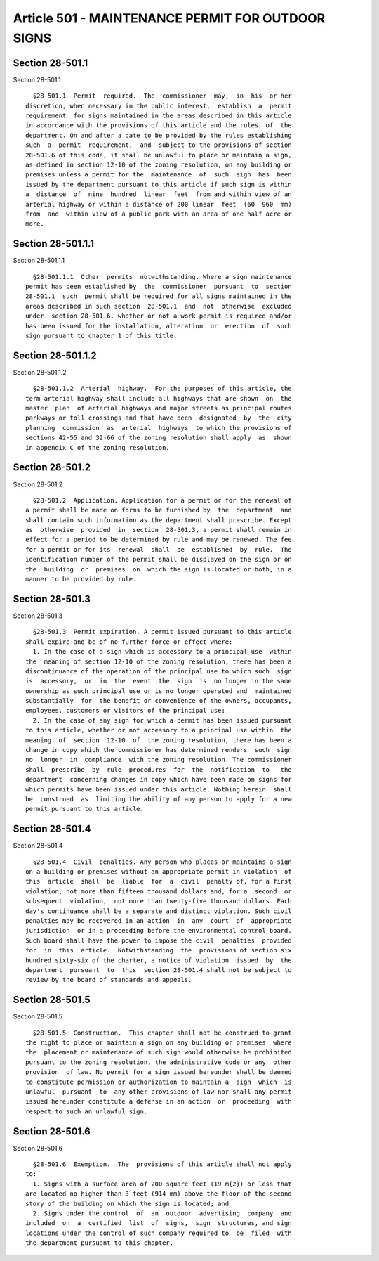 Article 501 - MAINTENANCE PERMIT FOR OUTDOOR SIGNS
==================================================

Section 28-501.1
----------------

Section 28-501.1 ::    
        
     
        §28-501.1  Permit  required.  The  commissioner  may,  in  his  or her
      discretion, when necessary in the public interest,  establish  a  permit
      requirement  for signs maintained in the areas described in this article
      in accordance with the provisions of this article and the rules  of  the
      department. On and after a date to be provided by the rules establishing
      such  a  permit  requirement,  and  subject to the provisions of section
      28-501.6 of this code, it shall be unlawful to place or maintain a sign,
      as defined in section 12-10 of the zoning resolution, on any building or
      premises unless a permit for the  maintenance  of  such  sign  has  been
      issued by the department pursuant to this article if such sign is within
      a  distance  of  nine  hundred  linear  feet  from and within view of an
      arterial highway or within a distance of 200 linear  feet  (60  960  mm)
      from  and  within view of a public park with an area of one half acre or
      more.
    
    
    
    
    
    
    

Section 28-501.1.1
------------------

Section 28-501.1.1 ::    
        
     
        §28-501.1.1  Other  permits  notwithstanding. Where a sign maintenance
      permit has been established by  the  commissioner  pursuant  to  section
      28-501.1  such  permit shall be required for all signs maintained in the
      areas described in such section  28-501.1  and  not  otherwise  excluded
      under  section 28-501.6, whether or not a work permit is required and/or
      has been issued for the installation, alteration  or  erection  of  such
      sign pursuant to chapter 1 of this title.
    
    
    
    
    
    
    

Section 28-501.1.2
------------------

Section 28-501.1.2 ::    
        
     
        §28-501.1.2  Arterial  highway.  For the purposes of this article, the
      term arterial highway shall include all highways that are shown  on  the
      master  plan  of arterial highways and major streets as principal routes
      parkways or toll crossings and that have been  designated  by  the  city
      planning  commission  as  arterial  highways  to which the provisions of
      sections 42-55 and 32-66 of the zoning resolution shall apply  as  shown
      in appendix C of the zoning resolution.
    
    
    
    
    
    
    

Section 28-501.2
----------------

Section 28-501.2 ::    
        
     
        §28-501.2  Application. Application for a permit or for the renewal of
      a permit shall be made on forms to be furnished by  the  department  and
      shall contain such information as the department shall prescribe. Except
      as  otherwise  provided  in  section  28-501.3, a permit shall remain in
      effect for a period to be determined by rule and may be renewed. The fee
      for a permit or for its  renewal  shall  be  established  by  rule.  The
      identification number of the permit shall be displayed on the sign or on
      the  building  or  premises  on  which the sign is located or both, in a
      manner to be provided by rule.
    
    
    
    
    
    
    

Section 28-501.3
----------------

Section 28-501.3 ::    
        
     
        §28-501.3  Permit expiration. A permit issued pursuant to this article
      shall expire and be of no further force or effect where:
        1. In the case of a sign which is accessory to a principal use  within
      the  meaning of section 12-10 of the zoning resolution, there has been a
      discontinuance of the operation of the principal use to which such  sign
      is  accessory,  or  in  the  event  the  sign  is  no longer in the same
      ownership as such principal use or is no longer operated and  maintained
      substantially  for  the benefit or convenience of the owners, occupants,
      employees, customers or visitors of the principal use;
        2. In the case of any sign for which a permit has been issued pursuant
      to this article, whether or not accessory to a principal use within  the
      meaning  of  section  12-10  of  the zoning resolution, there has been a
      change in copy which the commissioner has determined renders  such  sign
      no  longer  in  compliance  with the zoning resolution. The commissioner
      shall  prescribe  by  rule  procedures  for  the  notification  to   the
      department  concerning changes in copy which have been made on signs for
      which permits have been issued under this article. Nothing herein  shall
      be  construed  as  limiting the ability of any person to apply for a new
      permit pursuant to this article.
    
    
    
    
    
    
    

Section 28-501.4
----------------

Section 28-501.4 ::    
        
     
        §28-501.4  Civil  penalties. Any person who places or maintains a sign
      on a building or premises without an appropriate permit in violation  of
      this  article  shall  be  liable  for  a  civil  penalty of, for a first
      violation, not more than fifteen thousand dollars and, for a  second  or
      subsequent  violation,  not more than twenty-five thousand dollars. Each
      day's continuance shall be a separate and distinct violation. Such civil
      penalties may be recovered in an action  in  any  court  of  appropriate
      jurisdiction  or in a proceeding before the environmental control board.
      Such board shall have the power to impose the civil  penalties  provided
      for  in  this  article.  Notwithstanding  the  provisions of section six
      hundred sixty-six of the charter, a notice of violation  issued  by  the
      department  pursuant  to  this  section 28-501.4 shall not be subject to
      review by the board of standards and appeals.
    
    
    
    
    
    
    

Section 28-501.5
----------------

Section 28-501.5 ::    
        
     
        §28-501.5  Construction.  This chapter shall not be construed to grant
      the right to place or maintain a sign on any building or premises  where
      the  placement or maintenance of such sign would otherwise be prohibited
      pursuant to the zoning resolution, the administrative code or any  other
      provision  of law. No permit for a sign issued hereunder shall be deemed
      to constitute permission or authorization to maintain a  sign  which  is
      unlawful  pursuant  to  any other provisions of law nor shall any permit
      issued hereunder constitute a defense in an action  or  proceeding  with
      respect to such an unlawful sign.
    
    
    
    
    
    
    

Section 28-501.6
----------------

Section 28-501.6 ::    
        
     
        §28-501.6  Exemption.  The  provisions of this article shall not apply
      to:
        1. Signs with a surface area of 200 square feet (19 m{2}) or less that
      are located no higher than 3 feet (914 mm) above the floor of the second
      story of the building on which the sign is located; and
        2. Signs under the control  of  an  outdoor  advertising  company  and
      included  on  a  certified  list  of  signs,  sign  structures, and sign
      locations under the control of such company required to  be  filed  with
      the department pursuant to this chapter.
    
    
    
    
    
    
    


